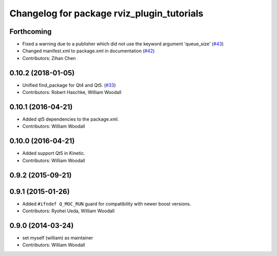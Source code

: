 ^^^^^^^^^^^^^^^^^^^^^^^^^^^^^^^^^^^^^^^^^^^
Changelog for package rviz_plugin_tutorials
^^^^^^^^^^^^^^^^^^^^^^^^^^^^^^^^^^^^^^^^^^^

Forthcoming
-----------
* Fixed a warning due to a publisher which did not use the keyword argument 'queue_size' (`#43 <https://github.com/ros-visualization/visualization_tutorials/issues/43>`_)
* Changed manifest.xml to package.xml in documentation (`#42 <https://github.com/ros-visualization/visualization_tutorials/issues/42>`_)
* Contributors: Zihan Chen

0.10.2 (2018-01-05)
-------------------
* Unified find_package for Qt4 and Qt5. (`#33 <https://github.com/ros-visualization/visualization_tutorials//issues/33>`_)
* Contributors: Robert Haschke, William Woodall

0.10.1 (2016-04-21)
-------------------
* Added qt5 dependencies to the package.xml.
* Contributors: William Woodall

0.10.0 (2016-04-21)
-------------------
* Added support Qt5 in Kinetic.
* Contributors: William Woodall

0.9.2 (2015-09-21)
------------------

0.9.1 (2015-01-26)
------------------
* Added ``#ifndef Q_MOC_RUN`` guard for compatibility with newer boost versions.
* Contributors: Ryohei Ueda, William Woodall

0.9.0 (2014-03-24)
------------------
* set myself (william) as maintainer
* Contributors: William Woodall
